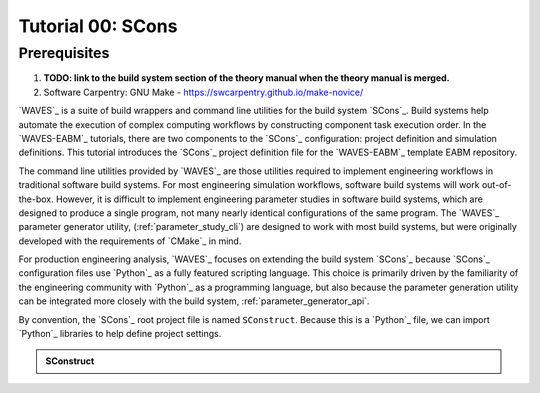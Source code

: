 ##################
Tutorial 00: SCons
##################

*************
Prerequisites
*************

1. **TODO: link to the build system section of the theory manual when the theory manual is merged.**
2. Software Carpentry: GNU Make -  https://swcarpentry.github.io/make-novice/

`WAVES`_ is a suite of build wrappers and command line utilities for the build system `SCons`_. Build systems help
automate the execution of complex computing workflows by constructing component task execution order. In the
`WAVES-EABM`_ tutorials, there are two components to the `SCons`_ configuration: project definition and simulation
definitions. This tutorial introduces the `SCons`_ project definition file for the `WAVES-EABM`_ template EABM
repository.

The command line utilities provided by `WAVES`_ are those utilities required to implement engineering workflows in
traditional software build systems. For most engineering simulation workflows, software build systems will work
out-of-the-box. However, it is difficult to implement engineering parameter studies in software build systems, which are
designed to produce a single program, not many nearly identical configurations of the same program. The `WAVES`_
parameter generator utility, (:ref:`parameter_study_cli`) are designed to work with most build systems, but were
originally developed with the requirements of `CMake`_ in mind.

For production engineering analysis, `WAVES`_ focuses on extending the build system `SCons`_ because `SCons`_
configuration files use `Python`_ as a fully featured scripting language. This choice is primarily driven by the
familiarity of the engineering community with `Python`_ as a programming language, but also because the parameter
generation utility can be integrated more closely with the build system, :ref:`parameter_generator_api`.

By convention, the `SCons`_ root project file is named ``SConstruct``. Because this is a `Python`_ file, we can import
`Python`_ libraries to help define project settings. 

.. admonition:: SConstruct

   .. literalinclude:: ._SConstruct
      :language: Python
      :lineno-match:
